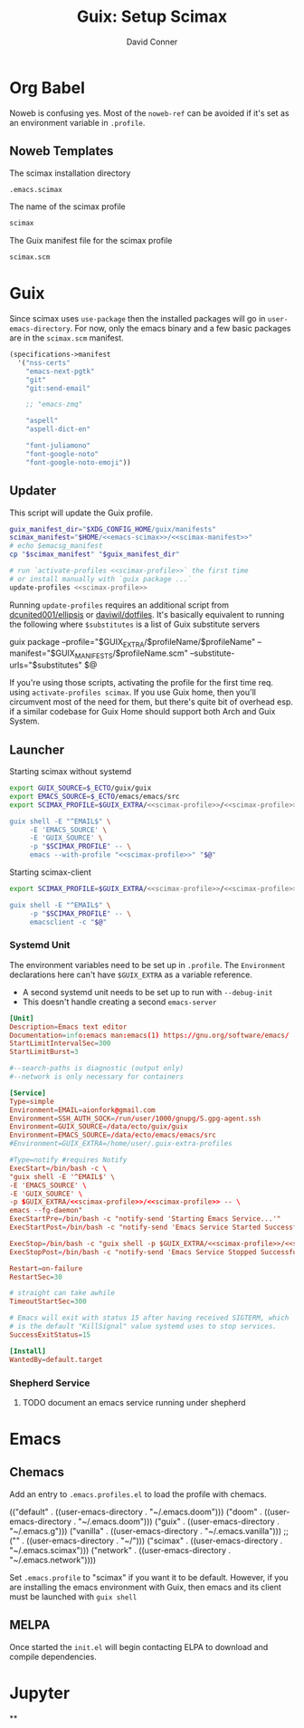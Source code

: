 #+TITLE:     Guix: Setup Scimax
#+AUTHOR:    David Conner
#+EMAIL:     aionfork@gmail.com
#+DESCRIPTION: notes
#+property: header-args        :tangle-mode (identity #o640) :mkdirp yes
#+property: header-args:sh     :tangle-mode (identity #o750) :mkdirp yes
#+property: header-args:bash   :tangle-mode (identity #o750) :mkdirp yes

* Org Babel

Noweb is confusing yes. Most of the =noweb-ref= can be avoided if it's set as an
environment variable in =.profile=.

** Noweb Templates

The scimax installation directory

#+begin_src emacs-lisp :noweb-ref emacs-scimax
.emacs.scimax
#+end_src

The name of the scimax profile

#+begin_src emacs-lisp :noweb-ref scimax-profile
scimax
#+end_src

The Guix manifest file for the scimax profile

#+begin_src emacs-lisp :noweb-ref scimax-manifest
scimax.scm
#+end_src

* Guix

Since scimax uses =use-package= then the installed packages will go in
=user-emacs-directory=. For now, only the emacs binary and a few basic packages
are in the =scimax.scm= manifest.

#+begin_src scheme :tangle scimax.scm
(specifications->manifest
  '("nss-certs"
    "emacs-next-pgtk"
    "git"
    "git:send-email"

    ;; "emacs-zmq"

    "aspell"
    "aspell-dict-en"

    "font-juliamono"
    "font-google-noto"
    "font-google-noto-emoji"))
#+end_src

** Updater

This script will update the Guix profile.

#+begin_src sh :tangle ~/.bin/update-scimax :noweb yes :shebang #!/bin/sh
guix_manifest_dir="$XDG_CONFIG_HOME/guix/manifests"
scimax_manifest="$HOME/<<emacs-scimax>>/<<scimax-manifest>>"
# echo $emacsg_manifest
cp "$scimax_manifest" "$guix_manifest_dir"

# run `activate-profiles <<scimax-profile>>` the first time
# or install manually with `guix package ...`
update-profiles <<scimax-profile>>
#+end_src

Running =update-profiles= requires an additional script from
[[github:dcunited001/ellipsis][dcunited001/ellipsis]] or [[github:daviwil/dotfiles][daviwil/dotfiles]]. It's basically equivalent to running
the following where =$substitutes= is a list of Guix substitute servers

#+begin_example sh
# substitutes="https://ci.guix.gnu.org https://bordeaux.guix.gnu.org https://substitutes.nonguix.org"
# GUIX_EXTRA=~/.guix-extra-profiles
# GUIX_MANIFESTS=$XDG_CONFIG_HOME/guix/manifests
guix package --profile="$GUIX_EXTRA/$profileName/$profileName" --manifest="$GUIX_MANIFESTS/$profileName.scm" --substitute-urls="$substitutes" $@
#+end_example

If you're using those scripts, activating the profile for the first time
req. using =activate-profiles scimax=. If you use Guix home, then you'll
circumvent most of the need for them, but there's quite bit of overhead esp. if
a similar codebase for Guix Home should support both Arch and Guix System.

** Launcher

Starting scimax without systemd

#+begin_src sh :tangle ~/.bin/scimax :noweb yes :shebang #!/bin/sh
export GUIX_SOURCE=$_ECTO/guix/guix
export EMACS_SOURCE=$_ECTO/emacs/emacs/src
export SCIMAX_PROFILE=$GUIX_EXTRA/<<scimax-profile>>/<<scimax-profile>>

guix shell -E "^EMAIL$" \
     -E 'EMACS_SOURCE' \
     -E 'GUIX_SOURCE' \
     -p "$SCIMAX_PROFILE" -- \
     emacs --with-profile "<<scimax-profile>>" "$@"
#+end_src


Starting scimax-client

#+begin_src sh :tangle ~/.bin/scimaxclient :noweb yes :shebang #!/bin/sh
export SCIMAX_PROFILE=$GUIX_EXTRA/<<scimax-profile>>/<<scimax-profile>>

guix shell -E "^EMAIL$" \
     -p "$SCIMAX_PROFILE" -- \
     emacsclient -c "$@"

#+end_src

*** Systemd Unit

The environment variables need to be set up in =.profile=. The =Environment=
declarations here can't have =$GUIX_EXTRA= as a variable reference.

+ A second systemd unit needs to be set up to run with =--debug-init=
+ This doesn't handle creating a second =emacs-server=

#+begin_src conf :tangle ~/.local/share/systemd/user/scimax-arch.service :noweb yes
[Unit]
Description=Emacs text editor
Documentation=info:emacs man:emacs(1) https://gnu.org/software/emacs/
StartLimitIntervalSec=300
StartLimitBurst=3

#--search-paths is diagnostic (output only)
#--network is only necessary for containers

[Service]
Type=simple
Environment=EMAIL=aionfork@gmail.com
Environment=SSH_AUTH_SOCK=/run/user/1000/gnupg/S.gpg-agent.ssh
Environment=GUIX_SOURCE=/data/ecto/guix/guix
Environment=EMACS_SOURCE=/data/ecto/emacs/emacs/src
#Environment=GUIX_EXTRA=/home/user/.guix-extra-profiles

#Type=notify #requires Notify
ExecStart=/bin/bash -c \
"guix shell -E '^EMAIL$' \
-E 'EMACS_SOURCE' \
-E 'GUIX_SOURCE' \
-p $GUIX_EXTRA/<<scimax-profile>>/<<scimax-profile>> -- \
emacs --fg-daemon"
ExecStartPre=/bin/bash -c "notify-send 'Starting Emacs Service...'"
ExecStartPost=/bin/bash -c "notify-send 'Emacs Service Started Successfully'"

ExecStop=/bin/bash -c "guix shell -p $GUIX_EXTRA/<<scimax-profile>>/<<scimax-profile>> -- emacsclient -e '(kill-emacs)'"
ExecStopPost=/bin/bash -c "notify-send 'Emacs Service Stopped Successfully'"

Restart=on-failure
RestartSec=30

# straight can take awhile
TimeoutStartSec=300

# Emacs will exit with status 15 after having received SIGTERM, which
# is the default "KillSignal" value systemd uses to stop services.
SuccessExitStatus=15

[Install]
WantedBy=default.target
#+end_src

*** Shepherd Service

***** TODO document an emacs service running under shepherd

* Emacs

** Chemacs

Add an entry to =.emacs.profiles.el= to load the profile with chemacs.

#+begin_example emacs-lisp
(("default" . ((user-emacs-directory . "~/.emacs.doom")))
 ("doom" . ((user-emacs-directory . "~/.emacs.doom")))
 ("guix" . ((user-emacs-directory . "~/.emacs.g")))
 ("vanilla" . ((user-emacs-directory . "~/.emacs.vanilla")))
 ;; ("<<scimax-profile>>" . ((user-emacs-directory . "~/<<emacs-scimax>>")))
 ("scimax" . ((user-emacs-directory . "~/.emacs.scimax")))
 ("network" . ((user-emacs-directory . "~/.emacs.network"))))
#+end_example

Set =.emacs.profile= to "scimax" if you want it to be default. However, if you
are installing the emacs environment with Guix, then emacs and its client must
be launched with =guix shell=

** MELPA

Once started the =init.el= will begin contacting ELPA to download and compile
dependencies.


* Jupyter

**

